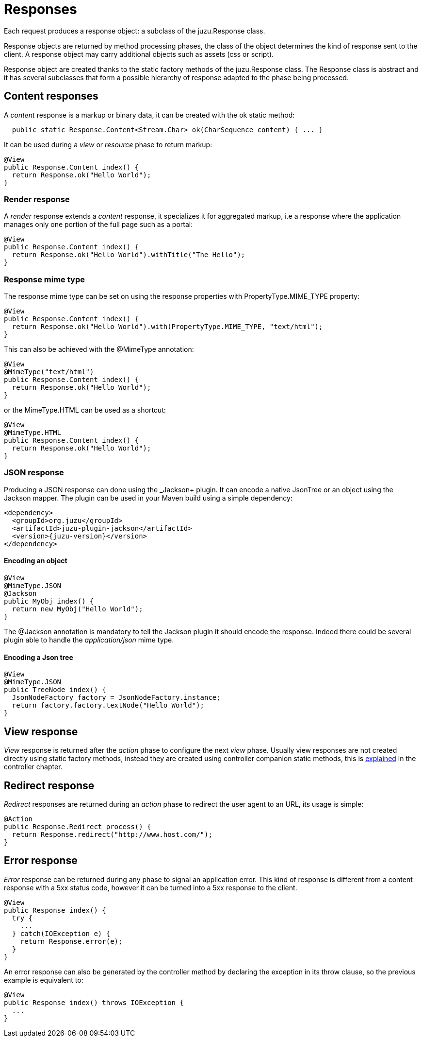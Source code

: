 [[responses]]
= Responses

Each request produces a response object: a subclass of the +juzu.Response+ class.

Response objects are returned by method processing phases, the class of the object determines the kind of response
sent to the client. A response object may carry additional objects such as assets (css or script).

Response object are created thanks to the static factory methods of the +juzu.Response+ class. The +Response+
class is abstract and it has several subclasses that form a possible hierarchy of response adapted to the phase
being processed.

== Content responses

A _content_ response is a markup or binary data, it can be created with the +ok+ static method:

[source,java]
----
  public static Response.Content<Stream.Char> ok(CharSequence content) { ... }
----

It can be used during a _view_ or _resource_ phase to return markup:

[source,java]
----
@View
public Response.Content index() {
  return Response.ok("Hello World");
}
----

=== Render response

A _render_ response extends a _content_ response, it specializes it for aggregated markup, i.e a response where the
 application manages only one portion of the full page such as a portal:

[source,java]
----
@View
public Response.Content index() {
  return Response.ok("Hello World").withTitle("The Hello");
}
----

=== Response mime type

The response mime type can be set on using the response properties with +PropertyType.MIME_TYPE+ property:

[source,java]
----
@View
public Response.Content index() {
  return Response.ok("Hello World").with(PropertyType.MIME_TYPE, "text/html");
}
----

This can also be achieved with the +@MimeType+ annotation:

[source,java]
----
@View
@MimeType("text/html")
public Response.Content index() {
  return Response.ok("Hello World");
}
----

or the +MimeType.HTML+ can be used as a shortcut:

[source,java]
----
@View
@MimeType.HTML
public Response.Content index() {
  return Response.ok("Hello World");
}
----

=== JSON response

Producing a JSON response can done using the _Jackson+ plugin. It can encode a native JsonTree or an object using
the Jackson mapper. The plugin can be used in your Maven build using a simple dependency:

[source,xml,subs="attributes,specialcharacters"]
----
<dependency>
  <groupId>org.juzu</groupId>
  <artifactId>juzu-plugin-jackson</artifactId>
  <version>{juzu-version}</version>
</dependency>
----

==== Encoding an object

[source,java]
----
@View
@MimeType.JSON
@Jackson
public MyObj index() {
  return new MyObj("Hello World");
}
----

The +@Jackson+ annotation is mandatory to tell the Jackson plugin it should encode the response. Indeed there could
be several plugin able to handle the _application/json_ mime type.

==== Encoding a Json tree

[source,java]
----
@View
@MimeType.JSON
public TreeNode index() {
  JsonNodeFactory factory = JsonNodeFactory.instance;
  return factory.factory.textNode("Hello World");
}
----

== View response

_View_ response is returned after the _action_ phase to configure the next _view_ phase. Usually view responses are not
created directly using static factory methods, instead they are created using controller companion static methods, this is
<<controller_action_view,explained>> in the controller chapter.

== Redirect response

_Redirect_ responses are returned during an _action_ phase to redirect the user agent to an URL, its usage is simple:

[source,java]
----
@Action
public Response.Redirect process() {
  return Response.redirect("http://www.host.com/");
}
----

== Error response

_Error_ response can be returned during any phase to signal an application error. This kind of response is different
from a content response with a 5xx status code, however it can be turned into a 5xx response to the client.

[source,java]
----
@View
public Response index() {
  try {
    ...
  } catch(IOException e) {
    return Response.error(e);
  }
}
----

An error response can also be generated by the controller method by declaring the exception in its throw clause, so the
previous example is equivalent to:

[source,java]
----

@View
public Response index() throws IOException {
  ...
}
----
